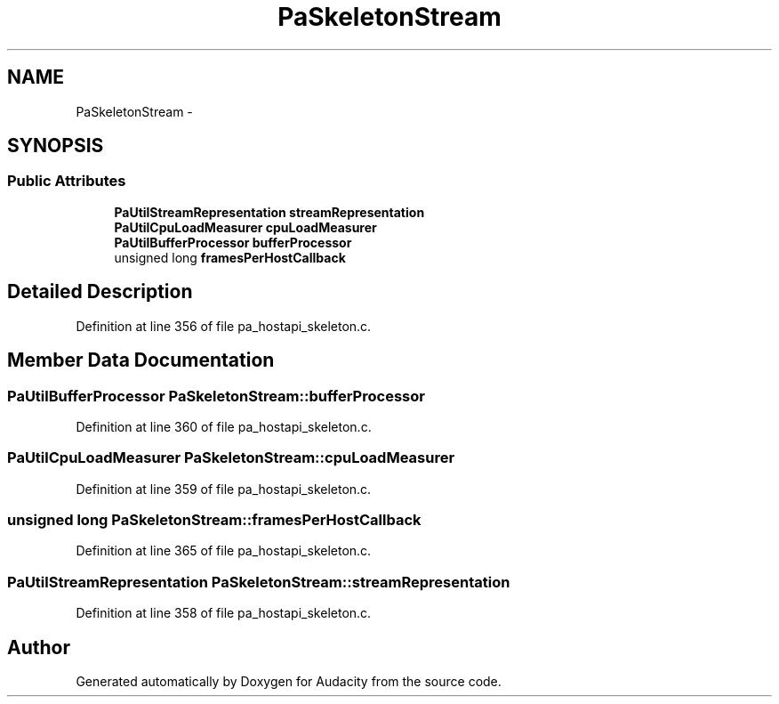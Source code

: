 .TH "PaSkeletonStream" 3 "Thu Apr 28 2016" "Audacity" \" -*- nroff -*-
.ad l
.nh
.SH NAME
PaSkeletonStream \- 
.SH SYNOPSIS
.br
.PP
.SS "Public Attributes"

.in +1c
.ti -1c
.RI "\fBPaUtilStreamRepresentation\fP \fBstreamRepresentation\fP"
.br
.ti -1c
.RI "\fBPaUtilCpuLoadMeasurer\fP \fBcpuLoadMeasurer\fP"
.br
.ti -1c
.RI "\fBPaUtilBufferProcessor\fP \fBbufferProcessor\fP"
.br
.ti -1c
.RI "unsigned long \fBframesPerHostCallback\fP"
.br
.in -1c
.SH "Detailed Description"
.PP 
Definition at line 356 of file pa_hostapi_skeleton\&.c\&.
.SH "Member Data Documentation"
.PP 
.SS "\fBPaUtilBufferProcessor\fP PaSkeletonStream::bufferProcessor"

.PP
Definition at line 360 of file pa_hostapi_skeleton\&.c\&.
.SS "\fBPaUtilCpuLoadMeasurer\fP PaSkeletonStream::cpuLoadMeasurer"

.PP
Definition at line 359 of file pa_hostapi_skeleton\&.c\&.
.SS "unsigned long PaSkeletonStream::framesPerHostCallback"

.PP
Definition at line 365 of file pa_hostapi_skeleton\&.c\&.
.SS "\fBPaUtilStreamRepresentation\fP PaSkeletonStream::streamRepresentation"

.PP
Definition at line 358 of file pa_hostapi_skeleton\&.c\&.

.SH "Author"
.PP 
Generated automatically by Doxygen for Audacity from the source code\&.
